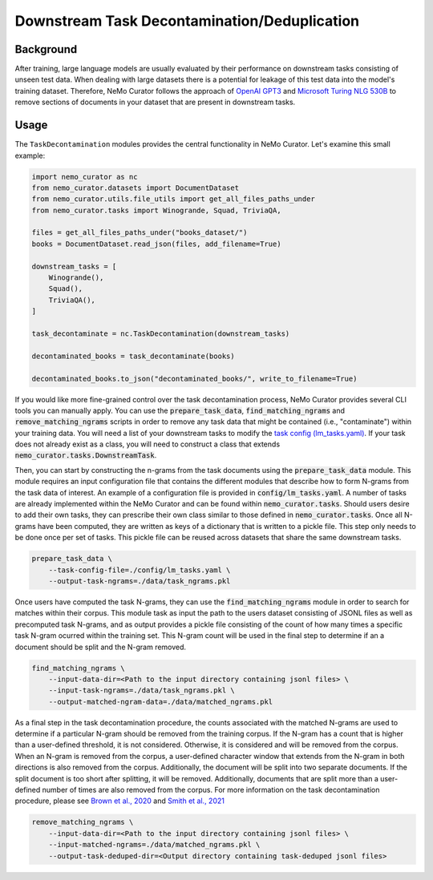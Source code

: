 
.. _data-curator-downstream:

#######################################################
Downstream Task Decontamination/Deduplication
#######################################################

-----------------------------------------
Background
-----------------------------------------

After training, large language models are usually evaluated by their performance on downstream tasks consisting of unseen test data.
When dealing with large datasets there is a potential for leakage of this test data into the model's training dataset.
Therefore, NeMo Curator follows the approach of `OpenAI GPT3 <https://arxiv.org/pdf/2005.14165.pdf>`_ and `Microsoft Turing NLG 530B <https://arxiv.org/abs/2201.11990>`_
to remove sections of documents in your dataset that are present in downstream tasks.

-----------------------------------------
Usage
-----------------------------------------

The ``TaskDecontamination`` modules provides the central functionality in NeMo Curator.
Let's examine this small example:

.. code-block:: python

    import nemo_curator as nc
    from nemo_curator.datasets import DocumentDataset
    from nemo_curator.utils.file_utils import get_all_files_paths_under
    from nemo_curator.tasks import Winogrande, Squad, TriviaQA,

    files = get_all_files_paths_under("books_dataset/")
    books = DocumentDataset.read_json(files, add_filename=True)

    downstream_tasks = [
        Winogrande(),
        Squad(),
        TriviaQA(),
    ]

    task_decontaminate = nc.TaskDecontamination(downstream_tasks)
    
    decontaminated_books = task_decontaminate(books)

    decontaminated_books.to_json("decontaminated_books/", write_to_filename=True)

If you would like more fine-grained control over the task decontamination process, NeMo Curator provides several CLI tools you can manually apply.
You can use the :code:`prepare_task_data`, :code:`find_matching_ngrams` and :code:`remove_matching_ngrams`
scripts in order to remove any task data that might be contained (i.e., "contaminate") within your training data.
You will need a list of your downstream tasks to modify the `task config (lm_tasks.yaml) <../../config/lm_tasks.yaml>`_.
If your task does not already exist as a class, you will need to construct a class that extends :code:`nemo_curator.tasks.DownstreamTask`.

Then, you can start by constructing the n-grams from the task documents using the :code:`prepare_task_data` module.
This module requires an input configuration file that contains the different modules that describe how to form N-grams from the task data of interest.
An example of a configuration file is provided in :code:`config/lm_tasks.yaml`. A number of tasks are already implemented within the NeMo Curator
and can be found within :code:`nemo_curator.tasks`. Should users desire to add their own tasks, they can prescribe their own class similar
to those defined in :code:`nemo_curator.tasks`. Once all N-grams have been computed, they are written as keys of a dictionary that is written to a pickle file.
This step only needs to be done once per set of tasks. This pickle file can be reused across datasets that share the same downstream tasks.

.. code-block:: bash

    prepare_task_data \
        --task-config-file=./config/lm_tasks.yaml \
        --output-task-ngrams=./data/task_ngrams.pkl



Once users have computed the task N-grams, they can use the :code:`find_matching_ngrams` module in order to search for matches within their corpus.
This module task as input the path to the users dataset consisting of JSONL files as well as precomputed task N-grams, and as output provides a pickle
file consisting of the count of how many times a specific task N-gram ocurred within the training set. This N-gram count will be used in the final
step to determine if an a document should be split and the N-gram removed.

.. code-block:: bash

    find_matching_ngrams \
        --input-data-dir=<Path to the input directory containing jsonl files> \
        --input-task-ngrams=./data/task_ngrams.pkl \
        --output-matched-ngram-data=./data/matched_ngrams.pkl

As a final step in the task decontamination procedure, the counts associated with the matched N-grams are used to determine if a particular N-gram
should be removed from the training corpus. If the N-gram has a count that is higher than a user-defined threshold, it is not considered. Otherwise,
it is considered and will be removed from the corpus. When an N-gram is removed from the corpus, a user-defined character window that extends from
the N-gram in both directions is also removed from the corpus. Additionally, the document will be split into two separate documents. If the split
document is too short after splitting, it will be removed. Additionally, documents that are split more than a user-defined number of times are also
removed from the corpus. For more information on the task decontamination procedure, please see `Brown et al., 2020 <https://arxiv.org/abs/2005.14165>`_ and `Smith et al., 2021 <https://arxiv.org/abs/2201.11990>`_

.. code-block:: bash

    remove_matching_ngrams \
        --input-data-dir=<Path to the input directory containing jsonl files> \
        --input-matched-ngrams=./data/matched_ngrams.pkl \
        --output-task-deduped-dir=<Output directory containing task-deduped jsonl files>
